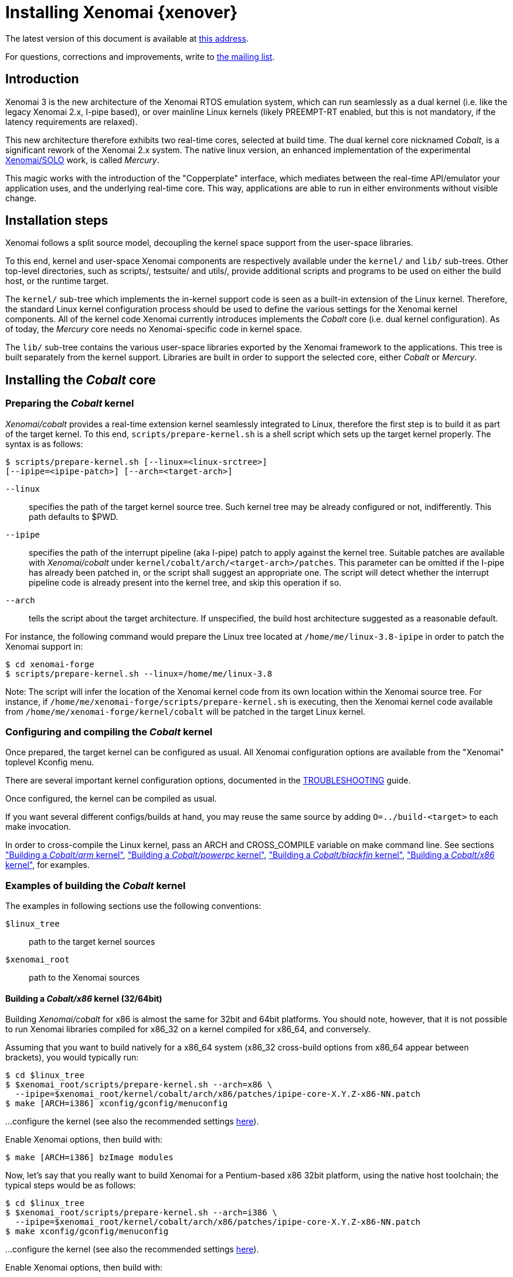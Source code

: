 Installing Xenomai {xenover}
============================

The latest version of this document is available at
http://www.xenomai.org/documentation/xenomai-forge/html/README.INSTALL/[this address].

For questions, corrections and improvements, write to
mailto:xenomai@xenomai.org[the mailing list].

Introduction
------------

Xenomai 3 is the new architecture of the Xenomai RTOS emulation
system, which can run seamlessly as a dual kernel (i.e. like the
legacy Xenomai 2.x, I-pipe based), or over mainline Linux kernels
(likely PREEMPT-RT enabled, but this is not mandatory, if the latency
requirements are relaxed).

This new architecture therefore exhibits two real-time cores, selected
at build time. The dual kernel core nicknamed _Cobalt_, is a
significant rework of the Xenomai 2.x system. The native linux
version, an enhanced implementation of the experimental
http://www.osadl.org/Migration-Portability.migration-portability.0.html[Xenomai/SOLO]
work, is called _Mercury_.

This magic works with the introduction of the "Copperplate" interface,
which mediates between the real-time API/emulator your application
uses, and the underlying real-time core. This way, applications are
able to run in either environments without visible change.

Installation steps
------------------

Xenomai follows a split source model, decoupling the kernel space
support from the user-space libraries.

To this end, kernel and user-space Xenomai components are respectively
available under the +kernel/+ and +lib/+ sub-trees. Other top-level
directories, such as scripts/, testsuite/ and utils/, provide
additional scripts and programs to be used on either the build host,
or the runtime target.

The +kernel/+ sub-tree which implements the in-kernel support code is
seen as a built-in extension of the Linux kernel.  Therefore, the
standard Linux kernel configuration process should be used to define
the various settings for the Xenomai kernel components. All of the
kernel code Xenomai currently introduces implements the _Cobalt_ core
(i.e. dual kernel configuration). As of today, the _Mercury_ core
needs no Xenomai-specific code in kernel space.

The +lib/+ sub-tree contains the various user-space libraries exported
by the Xenomai framework to the applications. This tree is built
separately from the kernel support. Libraries are built in order to
support the selected core, either _Cobalt_ or _Mercury_.

[[cobalt-core-install]]
Installing the _Cobalt_ core
----------------------------
Preparing the _Cobalt_ kernel
~~~~~~~~~~~~~~~~~~~~~~~~~~~~~

_Xenomai/cobalt_ provides a real-time extension kernel seamlessly
integrated to Linux, therefore the first step is to build it as part
of the target kernel. To this end, +scripts/prepare-kernel.sh+ is a
shell script which sets up the target kernel properly. The syntax is
as follows:

------------------------------------------------------------------------------
$ scripts/prepare-kernel.sh [--linux=<linux-srctree>]
[--ipipe=<ipipe-patch>] [--arch=<target-arch>]
------------------------------------------------------------------------------

+--linux+:: specifies the path of the target kernel source tree. Such
    kernel tree may be already configured or not, indifferently. This
    path defaults to $PWD.

+--ipipe+:: specifies the path of the interrupt pipeline (aka I-pipe)
    patch to apply against the kernel tree. Suitable patches are
    available with _Xenomai/cobalt_ under
    +kernel/cobalt/arch/<target-arch>/patches+. This parameter can be
    omitted if the I-pipe has already been patched in, or the script
    shall suggest an appropriate one. The script will detect whether
    the interrupt pipeline code is already present into the kernel
    tree, and skip this operation if so.

+--arch+:: tells the script about the target architecture. If
    unspecified, the build host architecture suggested as a reasonable
    default.

For instance, the following command would prepare the Linux tree
located at +/home/me/linux-3.8-ipipe+ in order to patch the Xenomai
support in:

------------------------------------------------------------------------------
$ cd xenomai-forge
$ scripts/prepare-kernel.sh --linux=/home/me/linux-3.8
------------------------------------------------------------------------------

Note: The script will infer the location of the Xenomai kernel code
from its own location within the Xenomai source tree. For instance, if
+/home/me/xenomai-forge/scripts/prepare-kernel.sh+ is executing, then
the Xenomai kernel code available from
+/home/me/xenomai-forge/kernel/cobalt+ will be patched in the target
Linux kernel.


Configuring and compiling the _Cobalt_ kernel
~~~~~~~~~~~~~~~~~~~~~~~~~~~~~~~~~~~~~~~~~~~~~

Once prepared, the target kernel can be configured as usual. All
Xenomai configuration options are available from the "Xenomai"
toplevel Kconfig menu.

There are several important kernel configuration options, documented
in the link:TROUBLESHOOTING.html#kconf[TROUBLESHOOTING] guide.

Once configured, the kernel can be compiled as usual.

If you want several different configs/builds at hand, you may reuse
the same source by adding +O=../build-<target>+ to each make
invocation.

In order to cross-compile the Linux kernel, pass an ARCH and
CROSS_COMPILE variable on make command line. See sections
<<cobalt-core-arm,"Building a _Cobalt/arm_ kernel">>,
<<cobalt-core-powerpc,"Building a _Cobalt/powerpc_ kernel">>,
<<cobalt-core-blackfin,"Building a _Cobalt/blackfin_ kernel">>,
<<cobalt-core-x86,"Building a _Cobalt/x86_ kernel">>,
for examples.


[[cobalt-build-examples]]
Examples of building the _Cobalt_ kernel
~~~~~~~~~~~~~~~~~~~~~~~~~~~~~~~~~~~~~~~~

The examples in following sections use the following conventions:

+$linux_tree+:: path to the target kernel sources
+$xenomai_root+:: path to the Xenomai sources


[[cobalt-core-x86]]
Building a _Cobalt/x86_ kernel (32/64bit)
^^^^^^^^^^^^^^^^^^^^^^^^^^^^^^^^^^^^^^^^^

Building _Xenomai/cobalt_ for x86 is almost the same for 32bit and 64bit
platforms. You should note, however, that it is not possible to run
Xenomai libraries compiled for x86_32 on a kernel compiled for x86_64,
and conversely.

Assuming that you want to build natively for a x86_64 system (x86_32
cross-build options from x86_64 appear between brackets), you would
typically run:

------------------------------------------------------------------------------
$ cd $linux_tree
$ $xenomai_root/scripts/prepare-kernel.sh --arch=x86 \
  --ipipe=$xenomai_root/kernel/cobalt/arch/x86/patches/ipipe-core-X.Y.Z-x86-NN.patch
$ make [ARCH=i386] xconfig/gconfig/menuconfig
------------------------------------------------------------------------------
...configure the kernel (see also the recommended settings
http://www.xenomai.org/index.php/Configuring_x86_kernels[here]).

Enable Xenomai options, then build with:
------------------------------------------------------------------------------
$ make [ARCH=i386] bzImage modules
------------------------------------------------------------------------------

Now, let's say that you really want to build Xenomai for a
Pentium-based x86 32bit platform, using the native host toolchain; the
typical steps would be as follows:

------------------------------------------------------------------------------
$ cd $linux_tree
$ $xenomai_root/scripts/prepare-kernel.sh --arch=i386 \
  --ipipe=$xenomai_root/kernel/cobalt/arch/x86/patches/ipipe-core-X.Y.Z-x86-NN.patch
$ make xconfig/gconfig/menuconfig
------------------------------------------------------------------------------
...configure the kernel (see also the recommended settings
http://www.xenomai.org/index.php/Configuring_x86_kernels[here]).

Enable Xenomai options, then build with:
------------------------------------------------------------------------------
$ make bzImage modules
------------------------------------------------------------------------------

Similarly, for a 64bit platform, you would use:

------------------------------------------------------------------------------
$ cd $linux_tree
$ $xenomai_root/scripts/prepare-kernel.sh --arch=x86_64 \
  --ipipe=$xenomai_root/kernel/cobalt/arch/x86/patches/ipipe-core-X.Y.Z-x86-NN.patch
$ make xconfig/gconfig/menuconfig
------------------------------------------------------------------------------
...configure the kernel (see also the recommended settings
http://www.xenomai.org/index.php/Configuring_x86_kernels[here]).

Enable Xenomai options, then build with:
------------------------------------------------------------------------------
$ make bzImage modules
------------------------------------------------------------------------------

The remaining examples illustrate how to cross-compile a
_Cobalt_-enabled kernel for various architectures. Of course, you would
have to install the proper cross-compilation toolchain for the target
system first.

[[cobalt-core-powerpc]]
Building a _Cobalt/powerpc_ kernel (32/64bit)
^^^^^^^^^^^^^^^^^^^^^^^^^^^^^^^^^^^^^^^^^^^^^

A typical cross-compilation setup, in order to build Xenomai for a
ppc-6xx architecture running a 3.8.13 kernel. We use the DENX ELDK
cross-compiler:

------------------------------------------------------------------------------
$ cd $linux_tree
$ $xenomai_root/scripts/prepare-kernel.sh --arch=powerpc \
  --ipipe=$xenomai_root/kernel/cobalt/arch/powerpc/patches/ipipe-core-3.8.13-powerpc-1.patch
$ make ARCH=powerpc CROSS_COMPILE=ppc_6xx- xconfig/gconfig/menuconfig
------------------------------------------------------------------------------
...select the kernel and Xenomai options, save the configuration
------------------------------------------------------------------------------
$ make ARCH=powerpc CROSS_COMPILE=powerpc-linux- uImage modules
------------------------------------------------------------------------------
...manually install the kernel image and modules to the proper location

[[cobalt-core-blackfin]]
Building a _Cobalt/blackfin_ kernel
^^^^^^^^^^^^^^^^^^^^^^^^^^^^^^^^^^^

The Blackfin is a MMU-less, DSP-type architecture running uClinux.

------------------------------------------------------------------------------
$ cd $linux_tree
$ $xenomai_root/scripts/prepare-kernel.sh --arch=blackfin \
  --ipipe=$xenomai_root/kernel/cobalt/arch/blackfin/patches/ipipe-core-X.Y.Z-x86-NN.patch
$ make ARCH=blackfin CROSS_COMPILE=bfin-uclinux- xconfig/gconfig/menuconfig
------------------------------------------------------------------------------
...select the kernel and Xenomai options, then compile with:
------------------------------------------------------------------------------
$ make linux image
------------------------------------------------------------------------------
...then install as needed
------------------------------------------------------------------------------
$ cp images/linux /tftpboot/...
------------------------------------------------------------------------------

[[cobalt-core-arm]]
Building  _Cobalt/arm_ kernel
^^^^^^^^^^^^^^^^^^^^^^^^^^^^^

Using codesourcery toolchain named +arm-none-linux-gnueabi-gcc+ and
compiling for a CSB637 board (AT91RM9200 based), a typical compilation
will look like:

------------------------------------------------------------------------------
$ cd $linux_tree
$ $xenomai_root/scripts/prepare-kernel.sh --arch=arm \
  --ipipe=$xenomai_root/kernel/cobalt/arch/arm/patches/ipipe-core-X.Y.Z-x86-NN.patch
$ mkdir -p $build_root/linux
$ make ARCH=arm CROSS_COMPILE=arm-none-linux-gnueabi- O=$build_root/linux \
  csb637_defconfig
$ make ARCH=arm CROSS_COMPILE=arm-none-linux-gnueabi- O=$build_root/linux \
  bzImage modules
------------------------------------------------------------------------------
...manually install the kernel image, system map and modules to the proper location


[[mercury-core-install]]
Installing the _Mercury_ core
-----------------------------

For _Mercury_, you need no Xenomai-specific kernel support so far,
beyond what your host Linux kernel already provides. Your kernel
should at least provide high resolution timer support
(+CONFIG_HIGH_RES_TIMERS+), and likely complete preemption
(_PREEMPT_RT_) if your application requires short and bounded
latencies.

Kernels with no real-time support can be used too, likely for basic
debugging tasks, and/or running applications which do not have strict
response time requirements.

Therefore, unlike with _Cobalt_, there is no additional steps for
preparing and/or configuring the kernel for _Mercury_.

[[library-install]]
Installing the Xenomai libraries and tools
------------------------------------------

Prerequisites
~~~~~~~~~~~~~

Generic requirements (both cores)
^^^^^^^^^^^^^^^^^^^^^^^^^^^^^^^^^

- GCC must have support for legacy atomic builtins (__sync form).

- GCC should have a (sane/working) support for TLS preferably,
although this is not mandatory if building with +--disable-tls+.

_Cobalt_-specific requirements
^^^^^^^^^^^^^^^^^^^^^^^^^^^^^^

- The kernel version must be 3.5.7 or better.

- An interrupt pipeline (I-pipe) patch must be available for your
  target kernel. You can find the official patches issued by the
  Xenomai project http://download.gna.org/adeos/patches/v3.x/[there].
  Only patches from the *ipipe-core* series are appropriate, legacy
  patches from the *adeos-ipipe* series are not.

- A timestamp counter (TSC) is required from running on a x86_32
  hardware. Unlike with Xenomai 2.x, TSC-emulation using a PIT
  register is not available.

_Mercury_-specific requirement
^^^^^^^^^^^^^^^^^^^^^^^^^^^^^^

- Only [eg]libc-based platforms are currently supported.

Configuring
~~~~~~~~~~~

A common autoconf script prepares for building the libraries and
programs, for both the _Cobalt_ and _Mercury_ cores. The core-specific
code which may be needed internally is automatically and transparently
selected at compilation-time by the build process.

The options listed below can be passed to this script.

Generic configuration options (both cores)
^^^^^^^^^^^^^^^^^^^^^^^^^^^^^^^^^^^^^^^^^^

[horizontal]
*--with=core=<type>*::

	Indicates which real-time core you want to build the support
	libraries for, namely _cobalt_ or _mercury_. This option
	defaults to _cobalt_.

*--prefix=<dir>*:: 

	Specifies the root installation path for libraries, include
	files, scripts and executables. Running +$ make install+
	installs these files to +$DESTDIR/<dir>+.  This directory
	defaults to /usr/xenomai.

*--enable-debug[=partial]*::

	This switch controls the debug level. Three levels are
	available, with varying overhead:

	- _symbols_ enables debug symbols to be compiled in the
	libraries and executables, still turning on the optimizer
	(-O2). This option has no overhead, it is useful to get
	meaningful backtraces using gdb while running the application
	at nominal speed.

	- _partial_ includes _symbols_, and also turns on internal
	consistency checks within the Xenomai code (mostly present in
	the Copperplate layer). The `CONFIG_XENO_DEBUG` macro is
	defined, for both the Xenomai libraries and the applications
	getting their C compilation flags from the +xeno-config+
	script (i.e. +xeno-config --cflags+). The partial debug mode
	implicitly turns on +--enable-assert+. A measurable overhead
	is introduced by this level.  This is the default level when
	+--enable-debug+ is mentioned with no level specification.

	- _full_ includes _partial_ settings, but the optimizer is
	disabled (-O0), and even more consistency checks may be
	performed.  In addition to `__XENO_DEBUG__`, the macro
	`CONFIG_XENO_DEBUG_FULL` is defined. This level introduces the
	most overhead, which may triple the worst-case latency, or
	even more.

[normal]
	Over the _Mercury_ core, enabling _partial_ or _full_ debug
	modes also causes the standard malloc interface to be used
	internally instead of a fast real-time allocator (TLSF). This
	allows debugging memory-related issues with the help of
	_Valgrind_ or other dynamic memory analysers.

*--disable-debug*::

	 Fully turns off all consistency checks and assertions, turns
         on the optimizer and disables debug symbol generation.

*--enable-assert*::

	A number of debug assertion statements are present into the
	Xenomai libraries, checking the internal consistency of the
	runtime system dynamically (see +man assert(3)+). Passing
	+--disable-assert+ to the configure script disables built-in
	assertions unconditionally. By default, assertions are enabled
	in partial or full debug modes, disabled otherwise.

*--enable-pshared*::

	Enable shared multi-processing. When enabled, this option
	allows multiple processes to share real-time objects
	(e.g. tasks, semaphores).

*--enable-registry*::

	Xenomai APIs can export their internal state through a
	pseudo-filesystem, which files may be read to obtain
	information about the existing real-time objects, such as
	tasks, semaphores, message queues and so on.  This feature is
	supported by http://fuse.sourceforge.net/[FUSE], which must be
	available on the target system. Building the Xenomai libraries
	with the registry support requires the FUSE development
	libraries to be installed on the build system.

[normal]
	When this option is enabled, the system creates a file
	hierachy under +/mnt/xenomai/<session>.<pid>+ (by default),
	where you can access the internal state of the active
	real-time objects. The session label is obtained from the
	--session runtime switch. E.g. looking at the properties of a
	VxWorks task could be done as follows:

--------------------------------------------------------------------
		$ cat /mnt/xenomai/anon.12656/vxworks/tasks/windTask 
		name       = windTask
		errno      = 0
		status     = ready
		priority   = 70
		lock_depth = 0
--------------------------------------------------------------------

[normal]
	You may override the default root of the registry hierarchy by
	using the +--registry-root+ runtime option (see below).

NOTE: When running over _Xenomai/cobalt_, the +/proc/xenomai+
interface is also available for inspecting the core system state.

*--enable-lores-clock*::

	Enables support for low resolution clocks. By default,
	libraries are built with no support for tick-based timing. If
	you need such support (e.g. for pSOS (TM) or VxWorks (TM)
	APIs), then you can turn it on using this option.

NOTE: The POSIX API does not support tick-based timing. Alchemy may
use it optionally.

*--enable-clock-monotonic-raw*::

	The Xenomai libraries requires a monotonic clock to be
	available from the underlying POSIX interface. When
	+CLOCK_MONOTONIC_RAW+ is available on your system, you may
	want to pass this switch, otherwise +CLOCK_MONOTONIC+ will be
	used by default.

NOTE: The _Cobalt_ core implements +CLOCK_MONOTONIC_RAW+, so this switch
is turned on by default when building with +--with-core=cobalt+. On
the contrary, this option is turned off by default when building for
the _Mercury_ core, since we don't know in advance whether this feature
does exist on the target kernel.

*--enable-tls*::

	Xenomai can use GCC's thread local storage extension (TLS) to
	speed up the retrieval of the per-thread information it uses
	internally. This switch enables TLS, use the converse
	+--disable-tls+ to prevent this.

[normal]
	Due to GCC bugs regarding this feature with some
	release,architecture combinations, whether TLS is turned on by
	default is a per-architecture decision. Currently, this
	feature is enabled for x86 and powerpc by default, other
	architectures will require +--enable-tls+ to be passed to the
	configure script explicitly.

[normal]
	Unless +--enable-dlopen-libs+ is present, the _initial-exec_
	TLS model is selected.

[normal]
	When TLS is disabled, POSIX's thread-specific data management
	services are used internally (i.e. pthread_set/getspecific()).

*--enable-dlopen-libs*::

	This switch allows programs to load Xenomai-based libraries
	dynamically, using the +dlopen(3)+ routine. Enabling dynamic
	loading introduces some overhead in TLS accesses when enabled
	(see +--enable-tls+), which might be noticeable depending on
	the architecture.

[normal]
	To support dynamic loading when +--enable-tls+ is turned on,
	the _global-dynamic_ TLS model is automatically selected.

[normal]
	Applications loading +libcobalt.so+ dynamically may want to
	create the XENO_NOSHADOW environment variable prior to calling
	+dlopen()+, to prevent auto-shadowing of the calling context.

[normal]
	Dynamic loading of Xenomai-based libraries is disabled by
	default.

*--enable-async-cancel*::

	Enables asynchronous cancellation of Xenomai threads created
	by the real-time APIs, making provision to protect the Xenomai
	implementation code accordingly.
[normal]
	When disabled, Xenomai assumes that threads may exit due to
	cancellation requests only when they reach cancellation points
	(like system calls). Asynchronous cancellation is enabled by
	default.

*--enable-smp*::

	Turns on SMP support for Xenomai libraries.

CAUTION: SMP support must be enabled in Xenomai libraries when the
client applications are running over a SMP-capable kernel.

*--enable-fortify*::

	Enables support for applications compiled in
	`_FORTIFY_SOURCE` mode.

*--disable-valgrind-client*::

	Turns off the Valgrind client support, forcing
	`CONFIG_XENO_VALGRIND_API` off in the Xenomai configuration
	header.

_Cobalt_-specific configuration options
^^^^^^^^^^^^^^^^^^^^^^^^^^^^^^^^^^^^^^^

[options="header",grid="cols",frame="topbot",cols="m,2*d"]
|============================================================================
^|NAME              ^|DESCRIPTION                    ^|DEFAULT
footnoteref:[disable,Each option enabled by default can be forcibly
disabled by passing +--disable-<option>+ to the configure script.]

|--enable-x86-vsyscall |Use the x86/vsyscall interface
		        for issuing syscalls. If disabled,
			the legacy 0x80 vector will be used.
		        Turning on this option requires NPTL. |enabled

|--enable-arm-tsc      |Enable ARM TSC emulation.
		        footnote:[In the unusual
		        situation where Xenomai
		        does not support the kuser generic
		        emulation for the target SOC, use
			this option to specify another tsc
			emulation method.
		        See +--help+ for a list of valid
		        values.]                              |kuser

|--enable-arm-quirks   |Enable quirks for specific ARM
		        SOCs Currently sa1100 and
		        xscale3 are supported.	              |disabled
|============================================================================


Cross-compilation
~~~~~~~~~~~~~~~~~

In order to cross-compile the Xenomai libraries and programs, you will
need to pass a +--host+ and +--build+ option to the configure
script. The +--host+ option allow to select the architecture for which
the libraries and programs are built. The +--build+ option allows to
choose the architecture on which the compilation tools are run,
i.e. the system running the configure script.

Since cross-compiling requires specific tools, such tools are
generally prefixed with the host architecture name; for example, a
compiler for the PowerPC architecture may be named
+powerpc-linux-gcc+.

When passing +--host=powerpc-linux+ to configure, it will
automatically use +powerpc-linux-+ as a prefix to all
compilation tools names and infer the host architecture name from this
prefix. If configure is unable to infer the architecture name from the
cross-compilation tools prefix, you will have to manually pass the
name of all compilation tools using at least the CC and LD, variables
on configure command line.

The easiest way to build a GNU cross-compiler might involve using
crosstool-ng, available http://crosstool-ng.org/[here].

If you want to avoid to build your own cross compiler, you might if
find easier to use the ELDK. It includes the GNU cross development
tools, such as the compilers, binutils, gdb, etc., and a number of
pre-built target tools and libraries required on the target
system. See http://www.denx.de/wiki/DULG/ELDK[here] for further
details.

Some other pre-built toolchains:

- Mentor Sourcery CodeBench Lite Edition, available
http://www.mentor.com/embedded-software/sourcery-tools/sourcery-codebench/editions/lite-edition/[here];
- Linaro toolchain (for the ARM architecture), available
https://launchpad.net/linaro-toolchain-binaries[here].


[[library-install-examples]]
Examples of building the Xenomai libraries and tools
----------------------------------------------------

The examples in following sections use the following conventions:

+$xenomai_root+:: path to the Xenomai sources
+$build_root+:: path to a clean build directory
+$staging_dir+:: path to a directory that will hold the installed file
 temporarily before they are moved to their final location; when used
 in a cross-compilation setup, it is usually a NFS mount point from
 the target's root directory to the local build host, as a
 consequence of which running +make{nbsp}DESTDIR=$staging_dir{nbsp}install+ on
 the host immediately updates the target system with the installed
 programs and libraries.

CAUTION: In the examples below, make sure to add +--enable-smp+ to the
configure script options if building for a SMP-enabled kernel.

Building the x86 libraries (32/64bit)
~~~~~~~~~~~~~~~~~~~~~~~~~~~~~~~~~~~~~

Assuming that you want to build the _Mercury_ libraries natively for a
x86_64/SMP system, enabling shared multi-processing support. You would
typically run:

------------------------------------------------------------------------------
$ mkdir $build_root && cd $build_root
$ $xenomai_root/configure --with-core=mercury --enable-smp --enable-pshared
$ make install
------------------------------------------------------------------------------

Conversely, cross-building the _Cobalt_ libraries from x86_64 with the
same feature set, for running on x86_32 could be:

------------------------------------------------------------------------------
$ mkdir $build_root && cd $build_root
$ $xenomai_root/configure --with-core=cobalt --enable-smp --enable-pshared \
  --host=i686-linux CFLAGS="-m32 -O2" LDFLAGS="-m32"
$ make install
------------------------------------------------------------------------------

After installing the build tree (i.e. using "make install"), the
installation root should be populated with the librairies, programs
and header files you can use to build Xenomai-based real-time
applications.  This directory path defaults to +/usr/xenomai+.

The remaining examples illustrate how to cross-compile Xenomai for
various architectures. Of course, you would have to install the proper
cross-compilation toolchain for the target system first.

Building the PPC32 libraries
~~~~~~~~~~~~~~~~~~~~~~~~~~~~

A typical cross-compilation setup, in order to build the _Cobalt_
libraries for a ppc-6xx architecture. In that example, we want the
debug symbols to be generated for the executable, with no runtime
overhead though. We use the DENX ELDK cross-compiler:

------------------------------------------------------------------------------
$ cd $build_root
$ $xenomai_root/configure --host=powerpc-linux --with-core=cobalt \
  --enable-debug=symbols
$ make DESTDIR=$staging_dir install
------------------------------------------------------------------------------

Building the PPC64 libraries
~~~~~~~~~~~~~~~~~~~~~~~~~~~~

Same process than for a 32bit PowerPC target, using a crosstool-built
toolchain for ppc64/SMP.

------------------------------------------------------------------------------
$ cd $build_root
$ $xenomai_root/configure --host=powerpc64-unknown-linux-gnu \
  --with-core=cobalt --enable-smp
$ make DESTDIR=$staging_dir install
------------------------------------------------------------------------------


Building the Blackfin libraries
~~~~~~~~~~~~~~~~~~~~~~~~~~~~~~~

Another cross-compilation setup, in order to build the _Cobalt_
libraries for the Blackfin architecture. We use
http://blackfin.uclinux.org/doku.php?id=toolchain:installing[ADI's
toolchain] for this purpose:

------------------------------------------------------------------------------
$ mkdir $build_root && cd $build_root
$ $xenomai_root/configure --host=bfin-linux-uclibc --with-core=cobalt
$ make DESTDIR=$staging_dir install
------------------------------------------------------------------------------

NOTE: Xenomai uses the FDPIC shared library format on this
architecture. In case of problem running the testsuite, try restarting
the last two build steps, passing the +--disable-shared+ option to the
"configure" script.


Building the ARM libraries
~~~~~~~~~~~~~~~~~~~~~~~~~~

Using codesourcery toolchain named +arm-none-linux-gnueabi-gcc+ and
compiling for a CSB637 board (AT91RM9200 based), a typical cross-compilation
from a x86_32 desktop would look like:

------------------------------------------------------------------------------
$ mkdir $build_root/xenomai && cd $build_root/xenomai
$ $xenomai_root/configure CFLAGS="-march=armv4t" LDFLAGS="-march=armv4t" \
  --build=i686-pc-linux-gnu --host=arm-none-linux-gnueabi- --with-core=cobalt
$ make DESTDIR=$staging_dir install
------------------------------------------------------------------------------

IMPORTANT: Unlike previous releases, Xenomai no longer passes any arm
architecture specific flags, or FPU flags to gcc, so, users are
expected to pass them using the CFLAGS and LDFLAGS variables as
demonstrated above, where the AT91RM9200 is based on the ARM920T core,
implementing the +armv4+ architecture. The following table summarizes
the CFLAGS and options which were automatically passed in previous
revisions and which now need to be explicitely passed to configure,
for the supported SOCs:

.ARM configure options and compilation flags
[options="header",frame="topbot",grid="cols",cols="2*d,m"]
|======================================================================
^|SOC       ^| CFLAGS                           ^| configure options
|at91rm9200  | +-march=armv4t -msoft-float+        |
|at91sam9x   | +-march=armv5 -msoft-float+         |
|imx1        | +-march=armv4t -msoft-float+        |
|imx21       | +-march=armv5 -msoft-float+         |
|imx31       | +-march=armv6 -mfpu=vfp+            |
|imx51/imx53 | +-march=armv7-a -mfpu=vfp3+
		footnoteref:[armv7,Depending on the
		gcc versions the flag for armv7
		may be +-march=armv7-a+ or
		+-march=armv7a+]|
|imx6q	     | +-march=armv7-a -mfpu=vfp3+ footnoteref:[armv7] | --enable-smp
|ixp4xx      | +-march=armv5 -msoft-float+         | +--enable-arm-tsc=ixp4xx+
|omap3       | +-march=armv7-a -mfpu=vfp3+ footnoteref:[armv7] |
|omap4       | +-march=armv7-a -mfpu=vfp3+ footnoteref:[armv7] | --enable-smp
|orion       | +-march=armv5 -mfpu=vfp+            |
|pxa         | +-march=armv5 -msoft-float+         |
|pxa3xx      | +-march=armv5 -msoft-float+         | --enable-arm-quirks=xscale3
|s3c24xx     | +-march=armv4t -msoft-float+        |
|sa1100      | +-march=armv4t -msoft-float+        | --enable-arm-quirks=sa1100
|======================================================================

It is possible to build for an older architecture version (v6 instead
of v7, or v4 instead of v5), if your toolchain does not support the
target architecture, the only restriction being that if SMP is
enabled, the architecture should not be less than v6.


Testing the installation
------------------------

Booting the _Cobalt_ kernel
~~~~~~~~~~~~~~~~~~~~~~~~~~~

In order to test the Xenomai installation over _Cobalt_, you should
first try to boot the patched kernel. Check the kernel boot log for
messages like these:

------------------------------------------------------------------------------
$ dmesg | grep -i xenomai
I-pipe: head domain Xenomai registered.
[Xenomai] Cobalt vX.Y.Z enabled
------------------------------------------------------------------------------


If the kernel fails booting, or the log messages indicates an error
status instead, see the
link:TROUBLESHOOTING.html#kerror[TROUBLESHOOTING] guide.


Testing the real-time system (both cores)
~~~~~~~~~~~~~~~~~~~~~~~~~~~~~~~~~~~~~~~~~

First, run the latency test:

------------------------------------------------------------------------------
$ /usr/xenomai/bin/latency
------------------------------------------------------------------------------

The latency test should display a message every second with minimum,
maximum and average latency values. If this test displays an error
message, hangs, or displays unexpected values, see the
link:TROUBLESHOOTING.html#latency[TROUBLESHOOTING] guide.

If the latency test succeeds, you should try next to run the
+xeno-test+ test in order to assess the worst-case latency of your
system. Try:

------------------------------------------------------------------------------
$ xeno-test --help
------------------------------------------------------------------------------
